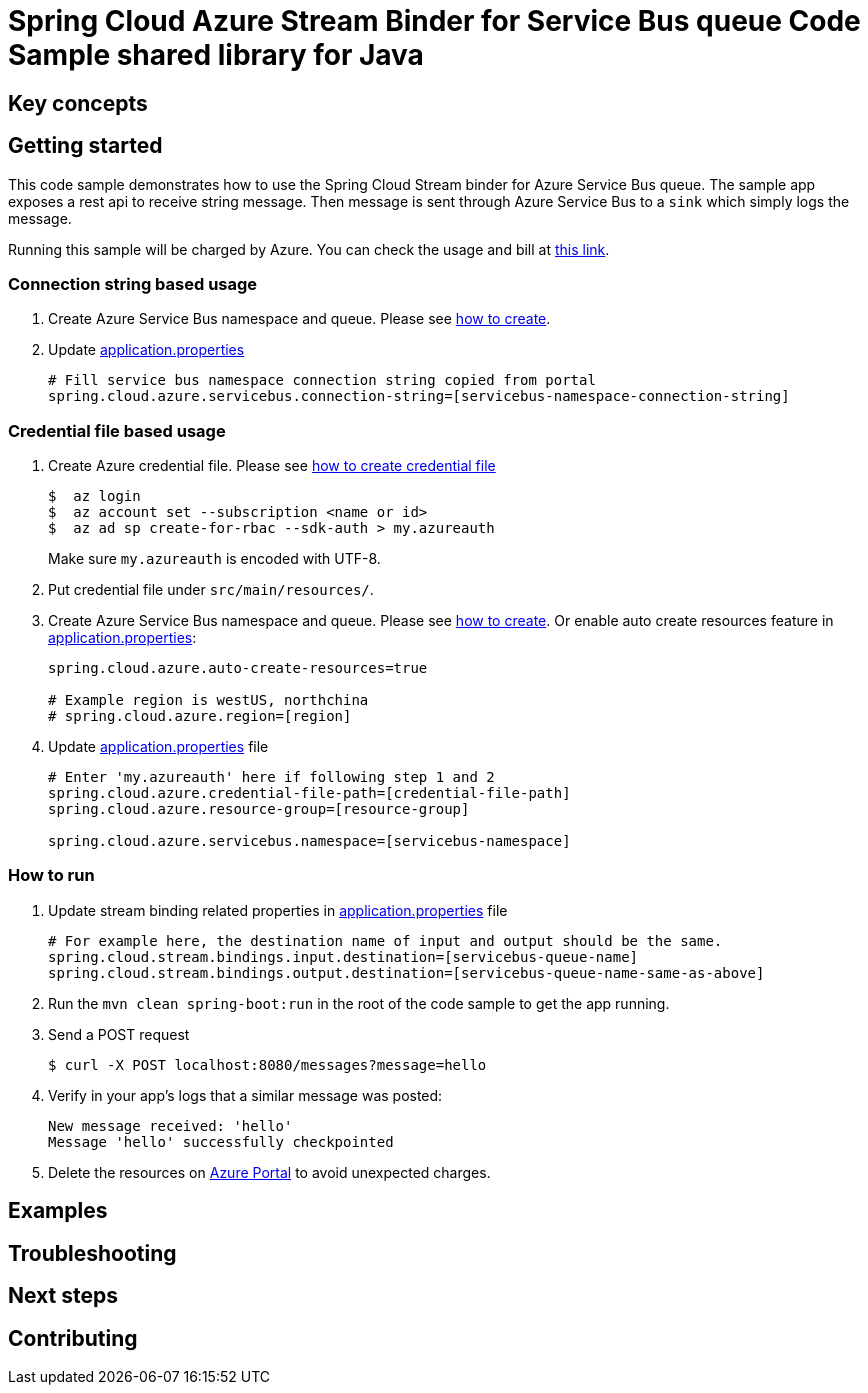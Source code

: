 = Spring Cloud Azure Stream Binder for Service Bus queue Code Sample shared library for Java

== Key concepts
== Getting started

This code sample demonstrates how to use the Spring Cloud Stream binder for Azure Service Bus queue.
The sample app exposes a rest api to receive string message.
Then message is sent through Azure Service Bus to a `sink` which simply logs the message.

Running this sample will be charged by Azure.
You can check the usage and bill at https://azure.microsoft.com/en-us/account/[this link].

=== Connection string based usage

1. Create Azure Service Bus namespace and queue.
Please see https://docs.microsoft.com/en-us/azure/service-bus-messaging/service-bus-create-namespace-portal[how to create].

2. Update link:src/main/resources/application.properties[application.properties]

+
....
# Fill service bus namespace connection string copied from portal
spring.cloud.azure.servicebus.connection-string=[servicebus-namespace-connection-string]
....

=== Credential file based usage

1. Create Azure credential file.
Please see https://github.com/Azure/azure-libraries-for-java/blob/master/AUTH.md[how
to create credential file]
+
....
$  az login
$  az account set --subscription <name or id>
$  az ad sp create-for-rbac --sdk-auth > my.azureauth
....
+
Make sure `my.azureauth` is encoded with UTF-8.

2. Put credential file under `src/main/resources/`.

3. Create Azure Service Bus namespace and queue.
Please see https://docs.microsoft.com/en-us/azure/service-bus-messaging/service-bus-create-namespace-portal[how to create].
Or enable auto create resources feature in link:src/main/resources/application.properties[application.properties]:
+
....
spring.cloud.azure.auto-create-resources=true

# Example region is westUS, northchina
# spring.cloud.azure.region=[region]
....

4. Update link:src/main/resources/application.properties[application.properties] file
+
....
# Enter 'my.azureauth' here if following step 1 and 2
spring.cloud.azure.credential-file-path=[credential-file-path]
spring.cloud.azure.resource-group=[resource-group]

spring.cloud.azure.servicebus.namespace=[servicebus-namespace]
....

=== How to run

4. Update stream binding related properties in link:src/main/resources/application.properties[application.properties] file
+
....
# For example here, the destination name of input and output should be the same.
spring.cloud.stream.bindings.input.destination=[servicebus-queue-name]
spring.cloud.stream.bindings.output.destination=[servicebus-queue-name-same-as-above]
....

5. Run the `mvn clean spring-boot:run` in the root of the code sample to get the app running.

6. Send a POST request
+
....
$ curl -X POST localhost:8080/messages?message=hello
....

7. Verify in your app's logs that a similar message was posted:
+
....
New message received: 'hello'
Message 'hello' successfully checkpointed
....

8. Delete the resources on http://ms.portal.azure.com/[Azure Portal] to avoid unexpected charges.

== Examples
== Troubleshooting
== Next steps
== Contributing
